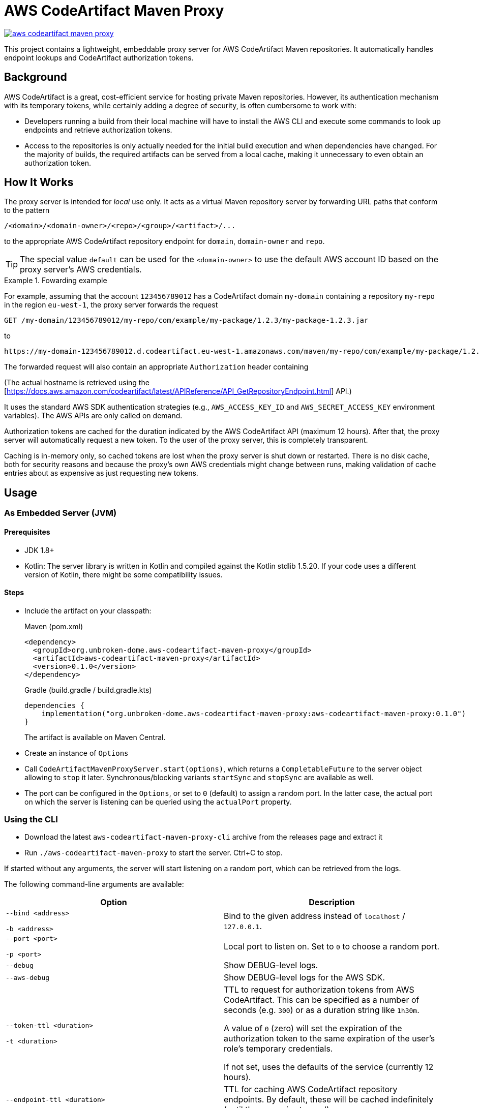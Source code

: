:groupId: org.unbroken-dome.aws-codeartifact-maven-proxy
:artifactId: aws-codeartifact-maven-proxy
:version: 0.1.0

ifdef::env-github[]
:tip-caption: :bulb:
:note-caption: :information_source:
:important-caption: :heavy_exclamation_mark:
:caution-caption: :fire:
:warning-caption: :warning:

:toc-placement!:
endif::[]

= AWS CodeArtifact Maven Proxy

image:https://img.shields.io/maven-central/v/{groupId}/{artifactId}[link=https://search.maven.org/artifact/{groupId}/{artifactId}/{version}/jar]

This project contains a lightweight, embeddable proxy server for AWS CodeArtifact Maven repositories. It
automatically handles endpoint lookups and CodeArtifact authorization tokens.

== Background

AWS CodeArtifact is a great, cost-efficient service for hosting private Maven repositories. However, its
authentication mechanism with its temporary tokens, while certainly adding a degree of security, is often
cumbersome to work with:

* Developers running a build from their local machine will have to install the AWS CLI and execute some
  commands to look up endpoints and retrieve authorization tokens.

* Access to the repositories is only actually needed for the initial build execution and when dependencies
  have changed. For the majority of builds, the required artifacts can be served from a local cache, making
  it unnecessary to even obtain an authorization token.

== How It Works

The proxy server is intended for _local_ use only. It acts as a virtual Maven repository server by forwarding
URL paths that conform to the pattern

----
/<domain>/<domain-owner>/<repo>/<group>/<artifact>/...
----

to the appropriate AWS CodeArtifact repository endpoint for `domain`, `domain-owner` and `repo`.

TIP: The special value `default` can be used for the `<domain-owner>` to use the default AWS account ID based on the
proxy server's AWS credentials.


.Fowarding example
====

For example, assuming that the account `123456789012` has a CodeArtifact domain `my-domain` containing a repository
`my-repo` in the region `eu-west-1`, the proxy server forwards the request

----
GET /my-domain/123456789012/my-repo/com/example/my-package/1.2.3/my-package-1.2.3.jar
----

to

----
https://my-domain-123456789012.d.codeartifact.eu-west-1.amazonaws.com/maven/my-repo/com/example/my-package/1.2.3/my-package-1.2.3.jar
----

The forwarded request will also contain an appropriate `Authorization` header containing

(The actual hostname is retrieved using the
[https://docs.aws.amazon.com/codeartifact/latest/APIReference/API_GetRepositoryEndpoint.html] API.)

====

It uses the standard AWS SDK authentication strategies (e.g., `AWS_ACCESS_KEY_ID` and `AWS_SECRET_ACCESS_KEY`
environment variables). The AWS APIs are only called on demand.

Authorization tokens are cached for the duration indicated by the AWS CodeArtifact API (maximum 12 hours). After
that, the proxy server will automatically request a new token. To the user of the proxy server, this is completely
transparent.

Caching is in-memory only, so cached tokens are lost when the proxy server is shut down or restarted. There is no
disk cache, both for security reasons and because the proxy's own AWS credentials might change between runs, making
validation of cache entries about as expensive as just requesting new tokens.


== Usage

=== As Embedded Server (JVM)

==== Prerequisites

- JDK 1.8+
- Kotlin: The server library is written in Kotlin and compiled against the Kotlin stdlib 1.5.20. If your
  code uses a different version of Kotlin, there might be some compatibility issues.

==== Steps

- Include the artifact on your classpath:
+
.Maven (pom.xml)
[source,xml,subs="+attributes"]
----
<dependency>
  <groupId>org.unbroken-dome.aws-codeartifact-maven-proxy</groupId>
  <artifactId>aws-codeartifact-maven-proxy</artifactId>
  <version>{version}</version>
</dependency>
----
+
.Gradle (build.gradle / build.gradle.kts)
[source,kotlin,subs="+attributes"]
----
dependencies {
    implementation("org.unbroken-dome.aws-codeartifact-maven-proxy:aws-codeartifact-maven-proxy:{version}")
}
----
+
The artifact is available on Maven Central.

- Create an instance of `Options`

- Call `CodeArtifactMavenProxyServer.start(options)`, which returns a `CompletableFuture` to the server
  object allowing to `stop` it later. Synchronous/blocking variants `startSync` and `stopSync` are available as well.

- The port can be configured in the `Options`, or set to `0` (default) to assign a random port. In the latter case,
  the actual port on which the server is listening can be queried using the `actualPort` property.


=== Using the CLI

- Download the latest `aws-codeartifact-maven-proxy-cli` archive from the releases page and extract it

- Run `./aws-codeartifact-maven-proxy` to start the server. Ctrl+C to stop.

If started without any arguments, the server will start listening on a random port, which can be retrieved from the
logs.

The following command-line arguments are available:


|===
| Option | Description

| `--bind <address>`

  `-b <address>`
| Bind to the given address instead of `localhost` / `127.0.0.1`.

| `--port <port>`

  `-p <port>`
| Local port to listen on. Set to `0` to choose a random port.

| `--debug`
| Show DEBUG-level logs.

| `--aws-debug`
| Show DEBUG-level logs for the AWS SDK.

| `--token-ttl <duration>`

  `-t <duration>`
| TTL to request for authorization tokens from AWS CodeArtifact. This can be specified as a number of seconds
(e.g. `300`) or as a duration string like `1h30m`.

A value of `0` (zero) will set the expiration of the authorization token to the same
expiration of the user's role's temporary credentials.

If not set, uses the defaults of the service (currently 12 hours).

| `--endpoint-ttl <duration>`
| TTL for caching AWS CodeArtifact repository endpoints. By default, these will be cached
  indefinitely (until the server is stopped).

| `--eager-init`
| If this flag is used, certain setup tasks (like initializing the AWS clients) are done when
  the server starts. By default, all initialization is done lazily when it is actually needed,
  i.e. on the first request.

| `--wiretap [ all \| targets ]`
| Specify a list of targets to enable "wiretap" logging on TRACE level. Valid targets are
  `raw`, `http` and `ssl`.

Multiple targets can be specified as a comma-separated list, e.g.
  `--wiretap raw,http`.

The value `all` (or just `--wiretap`) will enable wiretap logging
for all targets.

|===



=== Using a Docker image

Currently, the Docker image is not published to a public registry, but you can easily create it on your local Docker
host with:

----
./gradlew :cli:jibDockerBuild
----

The environment variables or files for the desired AWS authentication strategy must be passed to the Docker image,
and the port should be forwarded to the host. (Remember to bind to 127.0.0.1 on the host, otherwise the server will
be public in your network!)

----
export AWS_ACCESS_KEY_ID=...
export AWS_SECRET_ACCESS_KEY=...
export AWS_REGION=...

docker run -d --name aws-codeartifact-maven-proxy \
  -e AWS_ACCESS_KEY_ID -e AWS_SECRET_ACCESS_KEY -e AWS_REGION \
  -p 127.0.0.1:8080:8080 \
  unbroken-dome:aws-codeartifact-maven-proxy:<version> -b 0.0.0.0 -p 8080
----

Other CLI arguments can be used as described above.
